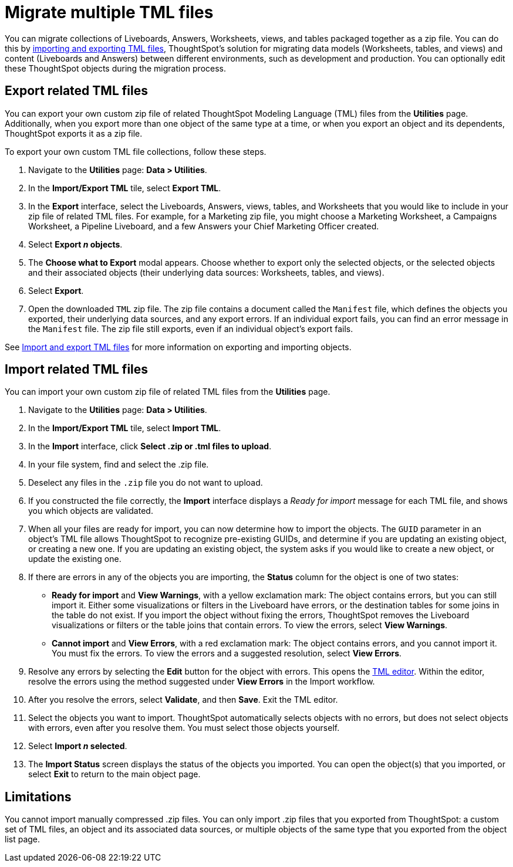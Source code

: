 = Migrate multiple TML files
:experimental:
:last_updated: 6/13/2022
:linkattrs:
:page-aliases: /admin/ts-cloud/tml-import-export-multiple.adoc, /admin/scriptability/app-templates.adoc
:page-layout: default-cloud
:experimental:
:description: You can migrate multiple objects to and from clusters using TML, ThoughtSpot's modeling language.



You can migrate collections of Liveboards, Answers, Worksheets, views, and tables packaged together as a zip file.
You can do this by xref:scriptability.adoc[importing and exporting TML files], ThoughtSpot's solution for migrating data models (Worksheets, tables, and views) and content (Liveboards and Answers) between different environments, such as development and production.
You can optionally edit these ThoughtSpot objects during the migration process.

[#export-multiple]
== Export related TML files

You can export your own custom zip file of related ThoughtSpot Modeling Language (TML) files from the *Utilities* page.
Additionally, when you export more than one object of the same type at a time, or when you export an object and its dependents, ThoughtSpot exports it as a zip file.

To export your own custom TML file collections, follow these steps.

. Navigate to the *Utilities* page: *Data > Utilities*.
. In the *Import/Export TML* tile, select *Export TML*.
. In the *Export* interface, select the Liveboards, Answers, views, tables, and Worksheets that you would like to include in your zip file of related TML files.
For example, for a Marketing zip file, you might choose a Marketing Worksheet, a Campaigns Worksheet, a Pipeline Liveboard, and a few Answers your Chief Marketing Officer created.
. Select *Export _n_ objects*.
. The *Choose what to Export* modal appears.
Choose whether to export only the selected objects, or the selected objects and their associated objects (their underlying data sources: Worksheets, tables, and views).
. Select *Export*.
. Open the downloaded `TML` zip file.
The zip file contains a document called the `Manifest` file, which defines the objects you exported, their underlying data sources, and any export errors.
If an individual export fails, you can find an error message in the `Manifest` file.
The zip file still exports, even if an individual object's export fails.

See xref:scriptability.adoc[Import and export TML files] for more information on exporting and importing objects.

== Import related TML files

You can import your own custom zip file of related TML files from the *Utilities* page.

. Navigate to the *Utilities* page: *Data > Utilities*.
. In the *Import/Export TML* tile, select *Import TML*.
. In the *Import* interface, click *Select .zip or .tml files to upload*.
. In your file system, find and select the .zip file.
. Deselect any files in the `.zip` file you do not want to upload.
. If you constructed the file correctly, the *Import* interface displays a _Ready for import_ message for each TML file, and shows you which objects are validated.
. When all your files are ready for import, you can now determine how to import the objects.
The `GUID` parameter in an object's TML file allows ThoughtSpot to recognize pre-existing GUIDs, and determine if you are updating an existing object, or creating a new one.
If you are updating an existing object, the system asks if you would like to create a new object, or update the existing one.
. If there are errors in any of the objects you are importing, the *Status* column for the object is one of two states:
+
* *Ready for import* and *View Warnings*, with a yellow exclamation mark: The object contains errors, but you can still import it. Either some visualizations or filters in the Liveboard have errors, or the destination tables for some joins in the table do not exist. If you import the object without fixing the errors, ThoughtSpot removes the Liveboard visualizations or filters or the table joins that contain errors. To view the errors, select *View Warnings*.

* *Cannot import* and *View Errors*, with a red exclamation mark: The object contains errors, and you cannot import it. You must fix the errors. To view the errors and a suggested resolution, select *View Errors*.
. Resolve any errors by selecting the *Edit* button for the object with errors.
This opens the xref:scriptability.adoc#tml-editor[TML editor].
Within the editor, resolve the errors using the method suggested under *View Errors* in the Import workflow.
. After you resolve the errors, select *Validate*, and then *Save*.
Exit the TML editor.
. Select the objects you want to import.
ThoughtSpot automatically selects objects with no errors, but does not select objects with errors, even after you resolve them.
You must select those objects yourself.
. Select *Import _n_ selected*.
. The *Import Status* screen displays the status of the objects you imported.
You can open the object(s) that you imported, or select *Exit* to return to the main object page.

== Limitations

You cannot import manually compressed .zip files.
You can only import .zip files that you exported from ThoughtSpot: a custom set of TML files, an object and its associated data sources, or multiple objects of the same type that you exported from the object list page.
